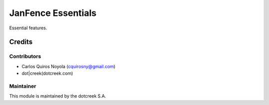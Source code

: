 ===================
JanFence Essentials
===================

Essential features.

Credits
=======

Contributors
------------

* Carlos Quiros Noyola (cquirosny@gmail.com)
* dot|creek(dotcreek.com)

Maintainer
----------

.. image:: https://www.dotcreek.com/img/dotcreek-logo.png
   :alt: dot|creek
   :target: https://dotcreek.com

This module is maintained by the dotcreek S.A.

